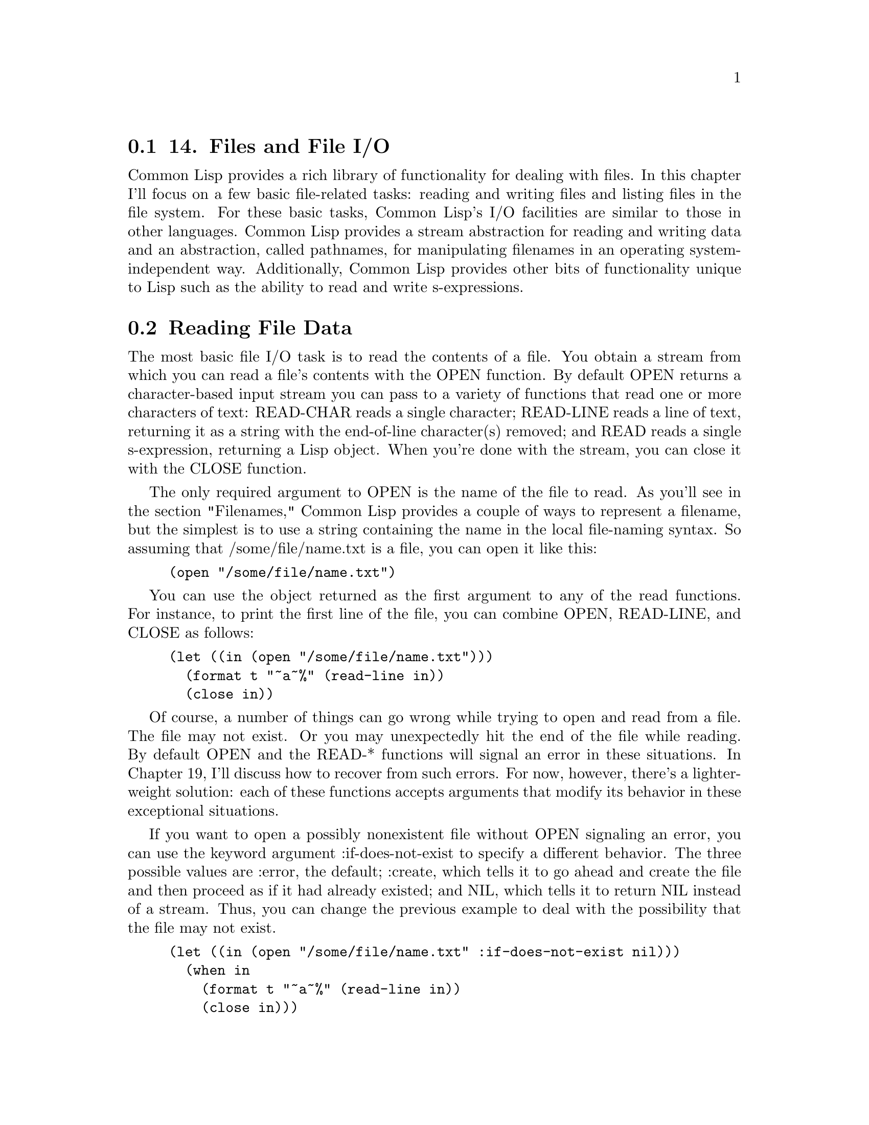 @node    Chapter 14, Chapter 15, Chapter 13, Top
@section 14. Files and File I/O

Common Lisp provides a rich library of functionality for dealing with files. In this chapter I'll focus on a few basic file-related tasks: reading and writing files and listing files in the file system. For these basic tasks, Common Lisp's I/O facilities are similar to those in other languages. Common Lisp provides a stream abstraction for reading and writing data and an abstraction, called pathnames, for manipulating filenames in an operating system-independent way. Additionally, Common Lisp provides other bits of functionality unique to Lisp such as the ability to read and write s-expressions.


@menu
* 14-1::      Reading File Data
* 14-2::      Reading Binary Data
* 14-3::      Bulk Reads
* 14-4::      File Output
* 14-5::      Closing Files
* 14-6::      Filenames
* 14-7::      How Pathnames Represent Filenames
* 14-8::      Constructing New Pathnames
* 14-9::      Two Representations of Directory Names
* 14-10::     Interacting with the File System
* 14-11::     Other Kinds of I/O
@end menu

@node	14-1, 14-2, Chapter 14, Chapter 14
@section Reading File Data

The most basic file I/O task is to read the contents of a file. You obtain a stream from which you can read a file's contents with the OPEN function. By default OPEN returns a character-based input stream you can pass to a variety of functions that read one or more characters of text: READ-CHAR reads a single character; READ-LINE reads a line of text, returning it as a string with the end-of-line character(s) removed; and READ reads a single s-expression, returning a Lisp object. When you're done with the stream, you can close it with the CLOSE function.

The only required argument to OPEN is the name of the file to read. As you'll see in the section "Filenames," Common Lisp provides a couple of ways to represent a filename, but the simplest is to use a string containing the name in the local file-naming syntax. So assuming that /some/file/name.txt is a file, you can open it like this:

@example
(open "/some/file/name.txt")
@end example

You can use the object returned as the first argument to any of the read functions. For instance, to print the first line of the file, you can combine OPEN, READ-LINE, and CLOSE as follows:

@example
(let ((in (open "/some/file/name.txt")))
  (format t "~a~%" (read-line in))
  (close in))
@end example

Of course, a number of things can go wrong while trying to open and read from a file. The file may not exist. Or you may unexpectedly hit the end of the file while reading. By default OPEN and the READ-* functions will signal an error in these situations. In Chapter 19, I'll discuss how to recover from such errors. For now, however, there's a lighter-weight solution: each of these functions accepts arguments that modify its behavior in these exceptional situations.

If you want to open a possibly nonexistent file without OPEN signaling an error, you can use the keyword argument :if-does-not-exist to specify a different behavior. The three possible values are :error, the default; :create, which tells it to go ahead and create the file and then proceed as if it had already existed; and NIL, which tells it to return NIL instead of a stream. Thus, you can change the previous example to deal with the possibility that the file may not exist.

@example
(let ((in (open "/some/file/name.txt" :if-does-not-exist nil)))
  (when in
    (format t "~a~%" (read-line in))
    (close in)))
@end example

The reading functions--READ-CHAR, READ-LINE, and READ--all take an optional argument, which defaults to true, that specifies whether they should signal an error if they're called at the end of the file. If that argument is NIL, they instead return the value of their third argument, which defaults to NIL. Thus, you could print all the lines in a file like this:

@example
(let ((in (open "/some/file/name.txt" :if-does-not-exist nil)))
  (when in
    (loop for line = (read-line in nil)
         while line do (format t "~a~%" line))
    (close in)))
@end example

Of the three text-reading functions, READ is unique to Lisp. This is the same function that provides the R in the REPL and that's used to read Lisp source code. Each time it's called, it reads a single s-expression, skipping whitespace and comments, and returns the Lisp object denoted by the s-expression. For instance, suppose /some/file/name.txt has the following contents:

@example
(1 2 3)
456
"a string" ; this is a comment
((a b)
 (c d))
@end example

In other words, it contains four s-expressions: a list of numbers, a number, a string, and a list of lists. You can read those expressions like this:

@example
CL-USER> (defparameter *s* (open "/some/file/name.txt"))
*S*
CL-USER> (read *s*)
(1 2 3)
CL-USER> (read *s*)
456
CL-USER> (read *s*)
"a string"
CL-USER> (read *s*)
((A B) (C D))
CL-USER> (close *s*)
T
@end example

As you saw in Chapter 3, you can use PRINT to print Lisp objects in "readable" form. Thus, whenever you need to store a bit of data in a file, PRINT and READ provide an easy way to do it without having to design a data format or write a parser. They even--as the previous example demonstrated--give you comments for free. And because s-expressions were designed to be human editable, it's also a fine format for things like configuration files. @footnote{Note, however, that while the Lisp reader knows how to skip comments, it completely skips them. Thus, if you use READ to read in a configuration file containing comments and then use PRINT to save changes to the data, you'll lose the comments.}


@node	14-2, 14-3, 14-1, Chapter 14
@section Reading Binary Data

By default OPEN returns character streams, which translate the underlying bytes to characters according to a particular character-encoding scheme. @footnote{By default OPEN uses the default character encoding for the operating system, but it also accepts a keyword parameter, :external-format, that can pass implementation-defined values that specify a different encoding. Character streams also translate the platform-specific end-of-line sequence to the single character #\Newline.} To read the raw bytes, you need to pass OPEN an :element-type argument of '(unsigned-byte 8). @footnote{The type (unsigned-byte 8) indicates an 8-bit byte; Common Lisp "byte" types aren't a fixed size since Lisp has run at various times on architectures with byte sizes from 6 to 9 bits, to say nothing of the PDP-10, which had individually addressable variable-length bit fields of 1 to 36 bits.} You can pass the resulting stream to the function READ-BYTE, which will return an integer between 0 and 255 each time it's called. READ-BYTE, like the character-reading functions, also accepts optional arguments to specify whether it should signal an error if called at the end of the file and what value to return if not. In Chapter 24 you'll build a library that allows you to conveniently read structured binary data using READ-BYTE. @footnote{In general, a stream is either a character stream or a binary stream, so you can't mix calls to READ-BYTE and READ-CHAR or other character-based read functions. However, some implementations, such as Allegro, support so-called bivalent streams, which support both character and binary I/O.}


@node	14-3, 14-4, 14-2, Chapter 14
@section Bulk Reads

One last reading function, READ-SEQUENCE, works with both character and binary streams. You pass it a sequence (typically a vector) and a stream, and it attempts to fill the sequence with data from the stream. It returns the index of the first element of the sequence that wasn't filled or the length of the sequence if it was able to completely fill it. You can also pass :start and :end keyword arguments to specify a subsequence that should be filled instead. The sequence argument must be a type that can hold elements of the stream's element type. Since most operating systems support some form of block I/O, READ-SEQUENCE is likely to be quite a bit more efficient than filling a sequence by repeatedly calling READ-BYTE or READ-CHAR.

@node	14-4, 14-5, 14-3, Chapter 14
@section File Output

To write data to a file, you need an output stream, which you obtain by calling OPEN with a :direction keyword argument of :output. When opening a file for output, OPEN assumes the file shouldn't already exist and will signal an error if it does. However, you can change that behavior with the :if-exists keyword argument. Passing the value :supersede tells OPEN to replace the existing file. Passing :append causes OPEN to open the existing file such that new data will be written at the end of the file, while :overwrite returns a stream that will overwrite existing data starting from the beginning of the file. And passing NIL will cause OPEN to return NIL instead of a stream if the file already exists. A typical use of OPEN for output looks like this:

@example
(open "/some/file/name.txt" :direction :output :if-exists :supersede)
@end example

Common Lisp also provides several functions for writing data: WRITE-CHAR writes a single character to the stream. WRITE-LINE writes a string followed by a newline, which will be output as the appropriate end-of-line character or characters for the platform. Another function, WRITE-STRING, writes a string without adding any end-of-line characters. Two different functions can print just a newline: TERPRI--short for "terminate print"--unconditionally prints a newline character, and FRESH-LINE prints a newline character unless the stream is at the beginning of a line. FRESH-LINE is handy when you want to avoid spurious blank lines in textual output generated by different functions called in sequence. For example, suppose you have one function that generates output that should always be followed by a line break and another that should start on a new line. But assume that if the functions are called one after the other, you don't want a blank line between the two bits of output. If you use FRESH-LINE at the beginning of the second function, its output will always start on a new line, but if it's called right after the first, it won't emit an extra line break.

Several functions output Lisp data as s-expressions: PRINT prints an s-expression preceded by an end-of-line and followed by a space. PRIN1 prints just the s-expression. And the function PPRINT prints s-expressions like PRINT and PRIN1 but using the "pretty printer," which tries to print its output in an aesthetically pleasing way.

However, not all objects can be printed in a form that READ will understand. The variable *PRINT-READABLY* controls what happens if you try to print such an object with PRINT, PRIN1, or PPRINT. When it's NIL, these functions will print the object in a special syntax that's guaranteed to cause READ to signal an error if it tries to read it; otherwise they will signal an error rather than print the object.

Another function, PRINC, also prints Lisp objects, but in a way designed for human consumption. For instance, PRINC prints strings without quotation marks. You can generate more elaborate text output with the incredibly flexible if somewhat arcane FORMAT function. I'll discuss some of the more important details of FORMAT, which essentially defines a mini-language for emitting formatted output, in Chapter 18.

To write binary data to a file, you have to OPEN the file with the same :element-type argument as you did to read it: '(unsigned-byte 8). You can then write individual bytes to the stream with WRITE-BYTE.

The bulk output function WRITE-SEQUENCE accepts both binary and character streams as long as all the elements of the sequence are of an appropriate type for the stream, either characters or bytes. As with READ-SEQUENCE, this function is likely to be quite a bit more efficient than writing the elements of the sequence one at a time.

@node	14-5, 14-6, 14-4, Chapter 14
@section Closing Files

As anyone who has written code that deals with lots of files knows, it's important to close files when you're done with them, because file handles tend to be a scarce resource. If you open files and don't close them, you'll soon discover you can't open any more files. @footnote{Some folks expect this wouldn't be a problem in a garbage-collected language such as Lisp. It is the case in most Lisp implementations that a stream that becomes garbage will automatically be closed. However, this isn't something to rely on--the problem is that garbage collectors usually run only when memory is low; they don't know about other scarce resources such as file handles. If there's plenty of memory available, it's easy to run out of file handles long before the garbage collector runs.} It might seem straightforward enough to just be sure every OPEN has a matching CLOSE. For instance, you could always structure your file using code like this:

@example
(let ((stream (open "/some/file/name.txt")))
  ;; do stuff with stream
  (close stream))
@end example

However, this approach suffers from two problems. One is simply that it's error prone--if you forget the CLOSE, the code will leak a file handle every time it runs. The other--and more significant--problem is that there's no guarantee you'll get to the CLOSE. For instance, if the code prior to the CLOSE contains a RETURN or RETURN-FROM, you could leave the LET without closing the stream. Or, as you'll see in Chapter 19, if any of the code before the CLOSE signals an error, control may jump out of the LET to an error handler and never come back to close the stream.

Common Lisp provides a general solution to the problem of how to ensure that certain code always runs: the special operator UNWIND-PROTECT, which I'll discuss in Chapter 20. However, because the pattern of opening a file, doing something with the resulting stream, and then closing the stream is so common, Common Lisp provides a macro, WITH-OPEN-FILE, built on top of UNWIND-PROTECT, to encapsulate this pattern. This is the basic form:

@example
(with-open-file (stream-var open-argument*)
  body-form*)
@end example

The forms in body-forms are evaluated with stream-var bound to a file stream opened by a call to OPEN with open-arguments as its arguments. WITH-OPEN-FILE then ensures the stream in stream-var is closed before the WITH-OPEN-FILE form returns. Thus, you can write this to read a line from a file:

@example
(with-open-file (stream "/some/file/name.txt")
  (format t "~a~%" (read-line stream)))
@end example

To create a new file, you can write something like this:

@example
(with-open-file (stream "/some/file/name.txt" :direction :output)
  (format stream "Some text."))
@end example

You'll probably use WITH-OPEN-FILE for 90-99 percent of the file I/O you do--the only time you need to use raw OPEN and CLOSE calls is if you need to open a file in a function and keep the stream around after the function returns. In that case, you must take care to eventually close the stream yourself, or you'll leak file descriptors and may eventually end up unable to open any more files.

@node	14-6, 14-7, 14-5, Chapter 14
@section Filenames

So far you've used strings to represent filenames. However, using strings as filenames ties your code to a particular operating system and file system. Likewise, if you programmatically construct names according to the rules of a particular naming scheme (separating directories with /, say), you also tie your code to a particular file system.

To avoid this kind of nonportability, Common Lisp provides another representation of filenames: pathname objects. Pathnames represent filenames in a structured way that makes them easy to manipulate without tying them to a particular filename syntax. And the burden of translating back and forth between strings in the local syntax--called namestrings--and pathnames is placed on the Lisp implementation.

Unfortunately, as with many abstractions designed to hide the details of fundamentally different underlying systems, the pathname abstraction introduces its own complications. When pathnames were designed, the set of file systems in general use was quite a bit more variegated than those in common use today. Consequently, some nooks and crannies of the pathname abstraction make little sense if all you're concerned about is representing Unix or Windows filenames. However, once you understand which parts of the pathname abstraction you can ignore as artifacts of pathnames' evolutionary history, they do provide a convenient way to manipulate filenames. @footnote{Another reason the pathname system is considered somewhat baroque is because of the inclusion of logical pathnames. However, you can use the rest of the pathname system perfectly well without knowing anything more about logical pathnames than that you can safely ignore them. Briefly, logical pathnames allow Common Lisp programs to contain references to pathnames without naming specific files. Logical pathnames could then be mapped to specific locations in an actual file system when the program was installed by defining a "logical pathname translation" that translates logical pathnames matching certain wildcards to pathnames representing files in the file system, so-called physical pathnames. They have their uses in certain situations, but you can get pretty far without worrying about them.}

Most places a filename is called for, you can use either a namestring or a pathname. Which to use depends mostly on where the name originated. Filenames provided by the user--for example, as arguments or as values in configuration files--will typically be namestrings, since the user knows what operating system they're running on and shouldn't be expected to care about the details of how Lisp represents filenames. But programmatically generated filenames will be pathnames because you can create them portably. A stream returned by OPEN also represents a filename, namely, the filename that was originally used to open the stream. Together these three types are collectively referred to as pathname designators. All the built-in functions that expect a filename argument accept all three types of pathname designator. For instance, all the places in the previous section where you used a string to represent a filename, you could also have passed a pathname object or a stream.

@node	14-7, 14-8, 14-6, Chapter 14
@section How Pathnames Represent Filenames

A pathname is a structured object that represents a filename using six components: host, device, directory, name, type, and version. Most of these components take on atomic values, usually strings; only the directory component is further structured, containing a list of directory names (as strings) prefaced with the keyword :absolute or :relative. However, not all pathname components are needed on all platforms--this is one of the reasons pathnames strike many new Lispers as gratuitously complex. On the other hand, you don't really need to worry about which components may or may not be used to represent names on a particular file system unless you need to create a new pathname object from scratch, which you'll almost never need to do. Instead, you'll usually get hold of pathname objects either by letting the implementation parse a file system-specific namestring into a pathname object or by creating a new pathname that takes most of its components from an existing pathname.

For instance, to translate a namestring to a pathname, you use the PATHNAME function. It takes a pathname designator and returns an equivalent pathname object. When the designator is already a pathname, it's simply returned. When it's a stream, the original filename is extracted and returned. When the designator is a namestring, however, it's parsed according to the local filename syntax. The language standard, as a platform-neutral document, doesn't specify any particular mapping from namestring to pathname, but most implementations follow the same conventions on a given operating system.

On Unix file systems, only the directory, name, and type components are typically used. On Windows, one more component--usually the device or host--holds the drive letter. On these platforms, a namestring is parsed by first splitting it into elements on the path separator--a slash on Unix and a slash or backslash on Windows. The drive letter on Windows will be placed into either the device or the host component. All but the last of the other name elements are placed in a list starting with :absolute or :relative depending on whether the name (ignoring the drive letter, if any) began with a path separator. This list becomes the directory component of the pathname. The last element is then split on the rightmost dot, if any, and the two parts put into the name and type components of the pathname. @footnote{
Many Unix-based implementations treat filenames whose last element starts with a dot and don't contain any other dots specially, putting the whole element, with the dot, in the name component and leaving the type component NIL.

@example
(pathname-name (pathname "/foo/.emacs")) ==> ".emacs"
(pathname-type (pathname "/foo/.emacs")) ==> NIL
@end example

However, not all implementations follow this convention; some will create a pathname with "" as the name and emacs as the type.

}

You can examine these individual components of a pathname with the functions PATHNAME-DIRECTORY, PATHNAME-NAME, and PATHNAME-TYPE.

@example
(pathname-directory (pathname "/foo/bar/baz.txt")) ==> (:ABSOLUTE "foo" "bar")
(pathname-name (pathname "/foo/bar/baz.txt"))      ==> "baz"
(pathname-type (pathname "/foo/bar/baz.txt"))      ==> "txt"
@end example

Three other functions--PATHNAME-HOST, PATHNAME-DEVICE, and PATHNAME-VERSION--allow you to get at the other three pathname components, though they're unlikely to have interesting values on Unix. On Windows either PATHNAME-HOST or PATHNAME-DEVICE will return the drive letter.

Like many other built-in objects, pathnames have their own read syntax, #p followed by a double-quoted string. This allows you to print and read back s-expressions containing pathname objects, but because the syntax depends on the namestring parsing algorithm, such data isn't necessarily portable between operating systems.

@example
(pathname "/foo/bar/baz.txt") ==> #p"/foo/bar/baz.txt"
@end example

To translate a pathname back to a namestring--for instance, to present to the user--you can use the function NAMESTRING, which takes a pathname designator and returns a namestring. Two other functions, DIRECTORY-NAMESTRING and FILE-NAMESTRING, return a partial namestring. DIRECTORY-NAMESTRING combines the elements of the directory component into a local directory name, and FILE-NAMESTRING combines the name and type components. @footnote{The name returned by FILE-NAMESTRING also includes the version component on file systems that use it.}

@example
(namestring #p"/foo/bar/baz.txt")           ==> "/foo/bar/baz.txt"
(directory-namestring #p"/foo/bar/baz.txt") ==> "/foo/bar/"
(file-namestring #p"/foo/bar/baz.txt")      ==> "baz.txt"
@end example

@node	14-8, 14-9, 14-7, Chapter 14
@section Constructing New Pathnames

You can construct arbitrary pathnames using the MAKE-PATHNAME function. It takes one keyword argument for each pathname component and returns a pathname with any supplied components filled in and the rest NIL. @footnote{The host component may not default to NIL, but if not, it will be an opaque implementation-defined value.}

@example
(make-pathname
  :directory '(:absolute "foo" "bar")
  :name "baz"
  :type "txt") ==> #p"/foo/bar/baz.txt"
@end example

However, if you want your programs to be portable, you probably don't want to make pathnames completely from scratch: even though the pathname abstraction protects you from unportable filename syntax, filenames can be unportable in other ways. For instance, the filename /home/peter/foo.txt is no good on an OS X box where /home/ is called /Users/.

Another reason not to make pathnames completely from scratch is that different implementations use the pathname components slightly differently. For instance, as mentioned previously, some Windows-based Lisp implementations store the drive letter in the device component while others store it in the host component. If you write code like this:

@example
(make-pathname :device "c" :directory '(:absolute "foo" "bar") :name "baz")
@end example

it will be correct on some implementations but not on others.

Rather than making names from scratch, you can build a new pathname based on an existing pathname with MAKE-PATHNAME's keyword parameter :defaults. With this parameter you can provide a pathname designator, which will supply the values for any components not specified by other arguments. For example, the following expression creates a pathname with an .html extension and all other components the same as the pathname in the variable input-file:

@example
(make-pathname :type "html" :defaults input-file)
@end example

Assuming the value in input-file was a user-provided name, this code will be robust in the face of operating system and implementation differences such as whether filenames have drive letters in them and where they're stored in a pathname if they do. @footnote{
For absolutely maximum portability, you should really write this:

@example
(make-pathname :type "html" :version :newest :defaults input-file)
@end example

Without the :version argument, on a file system with built-in versioning, the output pathname would inherit its version number from the input file which isn't likely to be right--if the input file has been saved many times it will have a much higher version number than the generated HTML file. On implementations without file versioning, the :version argument should be ignored. It's up to you if you care that much about portability.

}

You can use the same technique to create a pathname with a different directory component.

@example
(make-pathname :directory '(:relative "backups") :defaults input-file)
@end example

However, this will create a pathname whose whole directory component is the relative directory backups/, regardless of any directory component input-file may have had. For example:

@example
(make-pathname :directory '(:relative "backups")
               :defaults #p"/foo/bar/baz.txt") ==> #p"backups/baz.txt"
@end example

Sometimes, though, you want to combine two pathnames, at least one of which has a relative directory component, by combining their directory components. For instance, suppose you have a relative pathname such as #p"foo/bar.html" that you want to combine with an absolute pathname such as #p"/www/html/" to get #p"/www/html/foo/bar.html". In that case, MAKE-PATHNAME won't do; instead, you want MERGE-PATHNAMES.

MERGE-PATHNAMES takes two pathnames and merges them, filling in any NIL components in the first pathname with the corresponding value from the second pathname, much like MAKE-PATHNAME fills in any unspecified components with components from the :defaults argument. However, MERGE-PATHNAMES treats the directory component specially: if the first pathname's directory is relative, the directory component of the resulting pathname will be the first pathname's directory relative to the second pathname's directory. Thus:

@example
(merge-pathnames #p"foo/bar.html" #p"/www/html/") ==> #p"/www/html/foo/bar.html"
@end example

The second pathname can also be relative, in which case the resulting pathname will also be relative.

@example
(merge-pathnames #p"foo/bar.html" #p"html/") ==> #p"html/foo/bar.html"
@end example

To reverse this process and obtain a filename relative to a particular root directory, you can use the handy function ENOUGH-NAMESTRING.

@example
(enough-namestring #p"/www/html/foo/bar.html" #p"/www/") ==> "html/foo/bar.html"
@end example

You can then combine ENOUGH-NAMESTRING with MERGE-PATHNAMES to create a pathname representing the same name but in a different root.

@example
(merge-pathnames
  (enough-namestring #p"/www/html/foo/bar/baz.html" #p"/www/")
  #p"/www-backups/") ==> #p"/www-backups/html/foo/bar/baz.html"
@end example

MERGE-PATHNAMES is also used internally by the standard functions that actually access files in the file system to fill in incomplete pathnames. For instance, suppose you make a pathname with just a name and a type.

@example
(make-pathname :name "foo" :type "txt") ==> #p"foo.txt"
@end example

If you try to use this pathname as an argument to OPEN, the missing components, such as the directory, must be filled in before Lisp will be able to translate the pathname to an actual filename. Common Lisp will obtain values for the missing components by merging the given pathname with the value of the variable *DEFAULT-PATHNAME-DEFAULTS*. The initial value of this variable is determined by the implementation but is usually a pathname with a directory component representing the directory where Lisp was started and appropriate values for the host and device components, if needed. If invoked with just one argument, MERGE-PATHNAMES will merge the argument with the value of *DEFAULT-PATHNAME-DEFAULTS*. For instance, if *DEFAULT-PATHNAME-DEFAULTS* is #p"/home/peter/", then you'd get the following:

@example
(merge-pathnames #p"foo.txt") ==> #p"/home/peter/foo.txt"
@end example


@node	14-9, 14-10, 14-8, Chapter 14
@section Two Representations of Directory Names

When dealing with pathnames that name directories, you need to be aware of one wrinkle. Pathnames separate the directory and name components, but Unix and Windows consider directories just another kind of file. Thus, on those systems, every directory has two different pathname representations.

One representation, which I'll call file form, treats a directory like any other file and puts the last element of the namestring into the name and type components. The other representation, directory form, places all the elements of the name in the directory component, leaving the name and type components NIL. If /foo/bar/ is a directory, then both of the following pathnames name it.

@example
(make-pathname :directory '(:absolute "foo") :name "bar") ; file form
(make-pathname :directory '(:absolute "foo" "bar"))       ; directory form
@end example

When you create pathnames with MAKE-PATHNAME, you can control which form you get, but you need to be careful when dealing with namestrings. All current implementations create file form pathnames unless the namestring ends with a path separator. But you can't rely on user-supplied namestrings necessarily being in one form or another. For instance, suppose you've prompted the user for a directory to save a file in and they entered "/home/peter". If you pass that value as the :defaults argument of MAKE-PATHNAME like this:

@example
(make-pathname :name "foo" :type "txt" :defaults user-supplied-name)
@end example

you'll end up saving the file in /home/foo.txt rather than the intended /home/peter/foo.txt because the "peter" in the namestring will be placed in the name component when user-supplied-name is converted to a pathname. In the pathname portability library I'll discuss in the next chapter, you'll write a function called pathname-as-directory that converts a pathname to directory form. With that function you can reliably save the file in the directory indicated by the user.

@example
(make-pathname
  :name "foo" :type "txt" :defaults (pathname-as-directory user-supplied-name))
@end example


@node	14-10, 14-11, 14-9, Chapter 14
@section Interacting with the File System

While the most common interaction with the file system is probably OPENing files for reading and writing, you'll also occasionally want to test whether a file exists, list the contents of a directory, delete and rename files, create directories, and get information about a file such as who owns it, when it was last modified, and its length. This is where the generality of the pathname abstraction begins to cause a bit of pain: because the language standard doesn't specify how functions that interact with the file system map to any specific file system, implementers are left with a fair bit of leeway.

That said, most of the functions that interact with the file system are still pretty straightforward. I'll discuss the standard functions here and point out the ones that suffer from nonportability between implementations. In the next chapter you'll develop a pathname portability library to smooth over some of those nonportability issues.

To test whether a file exists in the file system corresponding to a pathname designator--a pathname, namestring, or file stream--you can use the function PROBE-FILE. If the file named by the pathname designator exists, PROBE-FILE returns the file's truename, a pathname with any file system-level translations such as resolving symbolic links performed. Otherwise, it returns NIL. However, not all implementations support using this function to test whether a directory exists. Also, Common Lisp doesn't provide a portable way to test whether a given file that exists is a regular file or a directory. In the next chapter you'll wrap PROBE-FILE with a new function, file-exists-p, that can both test whether a directory exists and tell you whether a given name is the name of a file or directory.

Similarly, the standard function for listing files in the file system, DIRECTORY, works fine for simple cases, but the differences between implementations make it tricky to use portably. In the next chapter you'll define a list-directory function that smoothes over some of these differences.

DELETE-FILE and RENAME-FILE do what their names suggest. DELETE-FILE takes a pathname designator and deletes the named file, returning true if it succeeds. Otherwise it signals a FILE-ERROR. @footnote{See Chapter 19 for more on handling errors.}

RENAME-FILE takes two pathname designators and renames the file named by the first name to the second name.

You can create directories with the function ENSURE-DIRECTORIES-EXIST. It takes a pathname designator and ensures that all the elements of the directory component exist and are directories, creating them as necessary. It returns the pathname it was passed, which makes it convenient to use inline.

@example
(with-open-file (out (ensure-directories-exist name) :direction :output)
   ...
   )
@end example

Note that if you pass ENSURE-DIRECTORIES-EXIST a directory name, it should be in directory form, or the leaf directory won't be created.

The functions FILE-WRITE-DATE and FILE-AUTHOR both take a pathname designator. FILE-WRITE-DATE returns the time in number of seconds since midnight January 1, 1900, Greenwich mean time (GMT), that the file was last written, and FILE-AUTHOR returns, on Unix and Windows, the file owner. @footnote{For applications that need access to other file attributes on a particular operating system or file system, libraries provide bindings to underlying C system calls. The Osicat library at http://common-lisp.net/project/osicat/ provides a simple API built using the Universal Foreign Function Interface (UFFI), which should run on most Common Lisps that run on a POSIX operating system.}

To find the length of a file, you can use the function FILE-LENGTH. For historical reasons FILE-LENGTH takes a stream as an argument rather than a pathname. In theory this allows FILE-LENGTH to return the length in terms of the element type of the stream. However, since on most present-day operating systems, the only information available about the length of a file, short of actually reading the whole file to measure it, is its length in bytes, that's what most implementations return, even when FILE-LENGTH is passed a character stream. However, the standard doesn't require this behavior, so for predictable results, the best way to get the length of a file is to use a binary stream. @footnote{
The number of bytes and characters in a file can differ even if you're not using a multibyte character encoding. Because character streams also translate platform-specific line endings to a single #\Newline character, on Windows (which uses CRLF as its line ending) the number of characters will typically be smaller than the number of bytes. If you really have to know the number of characters in a file, you have to bite the bullet and write something like this:

@example
(with-open-file (in filename)
  (loop while (read-char in nil) count t))
@end example

or maybe something more efficient like this:

@example
(with-open-file (in filename)
  (let ((scratch (make-string 4096)))
    (loop for read = (read-sequence scratch in)
          while (plusp read) sum read)))
@end example

}

@example
(with-open-file (in filename :element-type '(unsigned-byte 8))
  (file-length in))
@end example

A related function that also takes an open file stream as its argument is FILE-POSITION. When called with just a stream, this function returns the current position in the file--the number of elements that have been read from or written to the stream. When called with two arguments, the stream and a position designator, it sets the position of the stream to the designated position. The position designator must be the keyword :start, the keyword :end, or a non-negative integer. The two keywords set the position of the stream to the start or end of the file while an integer moves to the indicated position in the file. With a binary stream the position is simply a byte offset into the file. However, for character streams things are a bit more complicated because of character-encoding issues. Your best bet, if you need to jump around within a file of textual data, is to only ever pass, as a second argument to the two-argument version of FILE-POSITION, a value previously returned by the one-argument version of FILE-POSITION with the same stream argument.

@node	14-11, Chapter 15, 14-10, Chapter 14
@section Other Kinds of I/O

In addition to file streams, Common Lisp supports other kinds of streams, which can also be used with the various reading, writing, and printing I/O functions. For instance, you can read data from, or write data to, a string using STRING-STREAMs, which you can create with the functions MAKE-STRING-INPUT-STREAM and MAKE-STRING-OUTPUT-STREAM.

MAKE-STRING-INPUT-STREAM takes a string and optional start and end indices to bound the area of the string from which data should be read and returns a character stream that you can pass to any of the character-based input functions such as READ-CHAR, READ-LINE, or READ. For example, if you have a string containing a floating-point literal in Common Lisp's syntax, you can convert it to a float like this:

@example
(let ((s (make-string-input-stream "1.23")))
  (unwind-protect (read s)
    (close s)))
@end example

Similarly, MAKE-STRING-OUTPUT-STREAM creates a stream you can use with FORMAT, PRINT, WRITE-CHAR, WRITE-LINE, and so on. It takes no arguments. Whatever you write, a string output stream will be accumulated into a string that can then be obtained with the function GET-OUTPUT-STREAM-STRING. Each time you call GET-OUTPUT-STREAM-STRING, the stream's internal string is cleared so you can reuse an existing string output stream.

However, you'll rarely use these functions directly, because the macros WITH-INPUT-FROM-STRING and WITH-OUTPUT-TO-STRING provide a more convenient interface. WITH-INPUT-FROM-STRING is similar to WITH-OPEN-FILE--it creates a string input stream from a given string and then executes the forms in its body with the stream bound to the variable you provide. For instance, instead of the LET form with the explicit UNWIND-PROTECT, you'd probably write this:

@example
(with-input-from-string (s "1.23")
  (read s))
@end example

The WITH-OUTPUT-TO-STRING macro is similar: it binds a newly created string output stream to a variable you name and then executes its body. After all the body forms have been executed, WITH-OUTPUT-TO-STRING returns the value that would be returned by GET-OUTPUT-STREAM-STRING.

@example
CL-USER> (with-output-to-string (out)
            (format out "hello, world ")
            (format out "~s" (list 1 2 3)))
"hello, world (1 2 3)"
@end example

The other kinds of streams defined in the language standard provide various kinds of stream "plumbing," allowing you to plug together streams in almost any configuration. A BROADCAST-STREAM is an output stream that sends any data written to it to a set of output streams provided as arguments to its constructor function, MAKE-BROADCAST-STREAM. @footnote{MAKE-BROADCAST-STREAM can make a data black hole by calling it with no arguments.} Conversely, a CONCATENATED-STREAM is an input stream that takes its input from a set of input streams, moving from stream to stream as it hits the end of each stream. CONCATENATED-STREAMs are constructed with the function MAKE-CONCATENATED-STREAM, which takes any number of input streams as arguments.

Two kinds of bidirectional streams that can plug together streams in a couple ways are TWO-WAY-STREAM and ECHO-STREAM. Their constructor functions, MAKE-TWO-WAY-STREAM and MAKE-ECHO-STREAM, both take two arguments, an input stream and an output stream, and return a stream of the appropriate type, which you can use with both input and output functions.

In a TWO-WAY-STREAM every read you perform will return data read from the underlying input stream, and every write will send data to the underlying output stream. An ECHO-STREAM works essentially the same way except that all the data read from the underlying input stream is also echoed to the output stream. Thus, the output stream of an ECHO-STREAM stream will contain a transcript of both sides of the conversation.

Using these five kinds of streams, you can build almost any topology of stream plumbing you want.

Finally, although the Common Lisp standard doesn't say anything about networking APIs, most implementations support socket programming and typically implement sockets as another kind of stream, so you can use all the regular I/O functions with them. @footnote{The biggest missing piece in Common Lisp's standard I/O facilities is a way for users to define new stream classes. There are, however, two de facto standards for user-defined streams. During the Common Lisp standardization, David Gray of Texas Instruments wrote a draft proposal for an API to allow users to define new stream classes. Unfortunately, there wasn't time to work out all the issues raised by his draft to include it in the language standard. However, many implementations support some form of so-called Gray Streams, basing their API on Gray's draft proposal. Another, newer API, called Simple Streams, has been developed by Franz and included in Allegro Common Lisp. It was designed to improve the performance of user-defined streams relative to Gray Streams and has been adopted by some of the open-source Common Lisp implementations.}

Now you're ready to move on to building a library that smoothes over some of the differences between how the basic pathname functions behave in different Common Lisp implementations.
